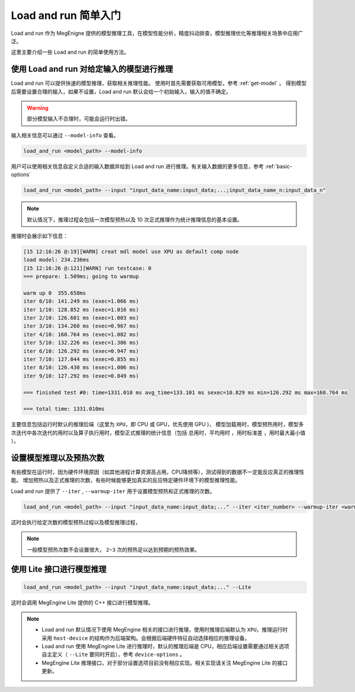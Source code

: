 .. _lar-basic-usage:

Load and run 简单入门
==================================

Load and run 作为 MegEnigne 提供的模型推理工具，在模型性能分析，精度抖动排查，模型推理优化等推理相关场景中应用广泛。

这里主要介绍一些 Load and run 的简单使用方法。

使用 Load and run 对给定输入的模型进行推理
----------------------------------------------

Load and run 可以提供快速的模型推理，获取相关推理性能。
使用时首先需要获取可用模型，参考 :ref:`get-model` 。
得到模型后需要设置合理的输入，如果不设置，Load and run 默认会给一个初始输入，输入的值不确定。

.. warning::

   部分模型输入不合理时，可能会运行时出错。

输入相关信息可以通过 ``--model-info`` 查看。

.. code:: bash

   load_and_run <model_path> --model-info 

用户可以使用相关信息自定义合适的输入数据并给到 Load and run 进行推理。有关输入数据的更多信息，参考 :ref:`basic-options`

.. code:: bash

   load_and_run <model_path> --input "input_data_name:input_data;...;input_data_name_n:input_data_n"

.. note::

   默认情况下，推理过程会包括一次模型预热以及 10 次正式推理作为统计推理信息的基本设置。

推理时会展示如下信息：

.. code:: bash

   [15 12:16:26 @:19][WARN] creat mdl model use XPU as default comp node
   load model: 234.236ms
   [15 12:16:26 @:121][WARN] run testcase: 0 
   === prepare: 1.509ms; going to warmup
   
   warm up 0  355.658ms
   iter 0/10: 141.249 ms (exec=1.066 ms)
   iter 1/10: 128.852 ms (exec=1.016 ms)
   iter 2/10: 126.601 ms (exec=1.003 ms)
   iter 3/10: 134.260 ms (exec=0.967 ms)
   iter 4/10: 160.764 ms (exec=1.082 ms)
   iter 5/10: 132.226 ms (exec=1.306 ms)
   iter 6/10: 126.292 ms (exec=0.947 ms)
   iter 7/10: 127.044 ms (exec=0.855 ms)
   iter 8/10: 126.430 ms (exec=1.006 ms)
   iter 9/10: 127.292 ms (exec=0.849 ms)

   === finished test #0: time=1331.010 ms avg_time=133.101 ms sexec=10.829 ms min=126.292 ms max=160.764 ms

   === total time: 1331.010ms

主要信息包括运行时默认的推理后端（这里为 ``XPU``，即 CPU 或 GPU，优先使用 GPU )，
模型加载用时，模型预热用时，模型多次迭代中各次迭代的用时以及算子执行用时，模型正式推理的统计信息（包括 ``总用时``，``平均用时`` ，``用时标准差`` ，``用时最大最小值`` ）。


设置模型推理以及预热次数
----------------------------------------------
有些模型在运行时，因为硬件环境原因（如其他进程计算资源高占用，CPU降频等），测试得到的数据不一定能反应真正的推理性能。
增加预热以及正式推理的次数，有些时候能够更加真实的反应特定硬件环境下的模型推理性能。

Load and run 提供了 ``--iter`` , ``--warmup-iter`` 用于设置模型预热和正式推理的次数。

.. code:: bash

   load_and_run <model_path> --input "input_data_name:input_data;..." --iter <iter_number> --warmup-iter <warmup_number>

这时会执行给定次数的模型预热过程以及模型推理过程，

.. note::

   一般模型预热次数不会设置很大， ``2~3`` 次的预热足以达到预期的预热效果。

使用 Lite 接口进行模型推理
----------------------------------------------

.. versionadded:: 1.7

   Load and run 集成了对 MegEngine Lite 接口的支持，可以使用 Load and run 对 MegEngine Lite 相关的模型进行推理测试, 使用时，只需要设置 ``--Lite`` 接口即可。

.. code:: bash

   load_and_run <model_path> --input "input_data_name:input_data;..." --Lite

这时会调用 MegEngine Lite 提供的 C++ 接口进行模型推理。

.. note::

   - Load and run 默认情况下使用 MegEngine 相关的接口进行推理，使用时推理后端默认为 ``XPU``，推理运行时采用 ``host-device`` 的结构作为后端架构。会根据后端硬件特征自动选择相应的推理设备。
   - Load and run 使用 MegEngine Lite 进行推理时，默认的推理后端是 CPU，相应后端设置需要通过相关选项自主定义（ ``--Lite`` 要同时开启），参考 ``device-options`` 。
   - MegEngine Lite 推理接口，对于部分设置选项目前没有相应实现。相关实现请关注 MegEngine Lite 的接口更新。
